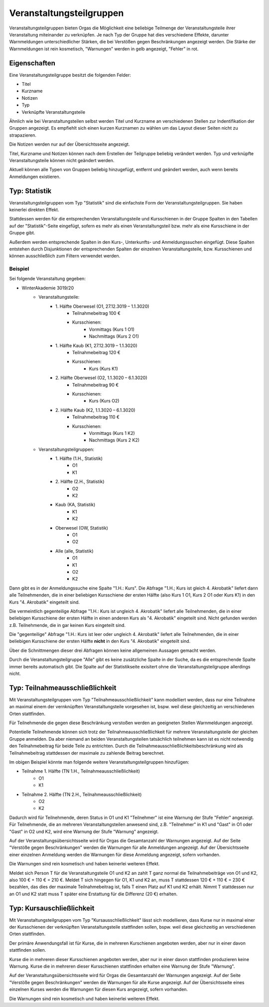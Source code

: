 Veranstaltungsteilgruppen
=========================

Veranstaltungsteilgruppen bieten Orgas die Möglichkeit eine beliebige Teilmenge der Veranstaltungsteile ihrer Veranstaltung miteinander zu verknüpfen. Je nach Typ der Gruppe hat dies verschiedene Effekte, darunter Warnmeldungen unterschiedlicher Stärken, die bei Verstößen gegen Beschränkungen angezeigt werden. Die Stärke der Warnmeldungen ist rein kosmetisch, "Warnungen" werden in gelb angezeigt, "Fehler" in rot.

Eigenschaften
-------------

Eine Veranstaltungsteilgruppe besitzt die folgenden Felder:

* Titel
* Kurzname
* Notizen
* Typ
* Verknüpfte Veranstaltungsteile

Ähnlich wie bei Veranstaltungsteilen selbst werden Titel und Kurzname an verschiedenen Stellen zur Indentifikation der Gruppen angezeigt. Es empfiehlt sich einen kurzen Kurznamen zu wählen um das Layout dieser Seiten nicht zu strapazieren.

Die Notizen werden nur auf der Übersichtsseite angezeigt.

Titel, Kurzname und Notizen können nach dem Erstellen der Teilgruppe beliebig verändert werden. Typ und verknüpfte Veranstaltungsteile können nicht geändert werden.

Aktuell können alle Typen von Gruppen beliebig hinzugefügt, entfernt und geändert werden, auch wenn bereits Anmeldungen existieren.


Typ: Statistik
--------------

Veranstaltungsteilgruppen vom Typ "Statistik" sind die einfachste Form der Veranstaltungsteilgruppen. Sie haben keinerlei direkten Effekt.

Stattdessen werden für die entsprechenden Veranstaltungsteile und Kursschienen in der Gruppe Spalten in den Tabellen auf der "Statistik"-Seite eingefügt, sofern es mehr als einen Veranstaltungsteil bzw. mehr als eine Kursschiene in der Gruppe gibt.

Außerdem werden entsprechende Spalten in den Kurs-, Unterkunfts- und Anmeldungssuchen eingefügt.
Diese Spalten entstehen durch Disjunktionen der entsprechenden Spalten der einzelnen Veranstaltungsteile, bzw. Kursschienen und können ausschließlich zum Filtern verwendet werden.

Beispiel
^^^^^^^^

Sei folgende Veranstaltung gegeben:

* WinterAkademie 3019/20
    * Veranstaltungsteile:
        * \1. Hälfte Oberwesel (O1, 27.12.3019 – 1.1.3020)
            * Teilnahmebeitrag 100 €
            * Kursschienen:
                * Vormittags (Kurs 1 O1)
                * Nachmittags (Kurs 2 O1)
        * \1. Hälfte Kaub (K1, 27.12.3019 – 1.1.3020)
            * Teilnahmebeitrag 120 €
            * Kursschienen:
                * Kurs (Kurs K1)
        * \2. Hälfte Oberwesel (O2, 1.1.3020 – 6.1.3020)
            * Teilnahmebeitrag 90 €
            * Kursschienen:
                * Kurs (Kurs O2)
        * \2. Hälfte Kaub (K2, 1.1.3020 – 6.1.3020)
            * Teilnahmebeitrag 110 €
            * Kursschienen:
                * Vormittags (Kurs 1 K2)
                * Nachmittags (Kurs 2 K2)
    * Veranstaltungsteilgruppen:
        * \1. Hälfte (1.H., Statistik)
            * O1
            * K1
        * \2. Hälfte (2.H., Statistik)
            * O2
            * K2
        * Kaub (KA, Statistik)
            * K1
            * K2
        * Oberwesel (OW, Statistik)
            * O1
            * O2
        * Alle (alle, Statistik)
            * O1
            * K1
            * O2
            * K2


Dann gibt es in der Anmeldungssuche eine Spalte "1.H.: Kurs".
Die Abfrage "1.H.; Kurs ist gleich 4. Akrobatik" liefert dann alle Teilnehmenden, die in einer beliebigen Kursschiene der ersten Hälfte (also Kurs 1 O1, Kurs 2 O1 oder Kurs K1) in den Kurs "4. Akrobatik" eingeteilt sind.

Die vermeintlich gegenteilige Abfrage "1.H.: Kurs ist ungleich 4. Akrobatik" liefert alle Teilnehmenden, die in einer beliebigen Kursschiene der ersten Hälfte in einen anderen Kurs als "4. Akrobatik" eingeteilt sind. Nicht gefunden werden z.B. Teilnehmende, die in gar keinen Kurs eingeteilt sind.

Die "gegenteilige" Abfrage "1.H.: Kurs ist leer oder ungleich 4. Akrobatik" liefert alle Teilnehmenden, die in einer beliebigen Kursschiene der ersten Hälfte **nicht** in den Kurs "4. Akrobatik" eingeteilt sind.

Über die Schnittmengen dieser drei Abfragen können keine allgemeinen Aussagen gemacht werden.

Durch die Veranstaltungsteilgruppe "Alle" gibt es keine zusätzliche Spalte in der Suche, da es die entsprechende Spalte immer bereits automatisch gibt. Die Spalte auf der Statistikseite exisitert ohne die Veranstaltungsteilgruppe allerdings nicht.


Typ: Teilnahmeausschließlichkeit
--------------------------------

Mit Veranstaltungsteilgruppen vom Typ "Teilnahmeausschließlichkeit" kann modelliert werden, dass nur eine Teilnahme an maximal einem der vernknüpften Veranstaltungsteile vorgesehen ist, bspw. weil diese gleichzeitig an verschiedenen Orten stattfinden.

Für Teilnehmende die gegen diese Beschränkung verstoßen werden an geeigneten Stellen Warnmeldungen angezeigt.

Potentielle Teilnehmende können sich trotz der Teilnahmeausschließlichkeit für mehrere Veranstaltungsteile der gleichen Gruppe anmelden.
Da aber niemand an beiden Veranstaltungsteilen tatsächlich teilnehmen kann ist es nicht notwendig den Teilnahmebeitrag für beide Teile zu entrichten. Durch die Teilnahmeausschließlichkeitsbeschränkung wird als Teilnahmebeitrag stattdessen der maximale zu zahlende Beitrag berechnet.

Im obigen Beispiel könnte man folgende weitere Veranstaltungsteilgruppen hinzufügen:

* Teilnahme 1. Hälfte (TN 1.H., Teilnahmeausschließlichkeit)
    * O1
    * K1
* Teilnahme 2. Hälfte (TN 2.H., Teilnahmeausschließlichkeit)
    * O2
    * K2

Dadurch wird für Teilnehmende, deren Status in O1 und K1 "Teilnehmer" ist eine Warnung der Stufe "Fehler" angezeigt.
Für Teilnehmende, die an mehreren Veranstaltungsteilen anwesend sind, z.B. "Teilnehmer" in K1 und "Gast" in O1 oder "Gast" in O2 und K2, wird eine Warnung der Stufe "Warnung" angezeigt.

Auf der Veranstaltungsübersichtsseite wird für Orgas die Gesamtanzahl der Warnungen angezeigt. Auf der Seite "Verstöße gegen Beschränkungen" werden die Warnungen für alle Anmeldungen angezeigt. Auf der Übersichtsseite einer einzelnen Anmeldung werden die Warnungen für diese Anmeldung angezeigt, sofern vorhanden.

Die Warnungen sind rein kosmetisch und haben keinerlei weiteren Effekt.

Meldet sich Person T für die Veranstaltungsteile O1 und K2 an zahlt T ganz normal die Teilnahmebeiträge von O1 und K2, also 100 € + 110 € = 210 €.
Meldet T sich hingegen für O1, K1 und K2 an, muss T stattdessen 120 € + 110 € = 230 € bezahlen, das dies der maximale Teilnahmebeitrag ist, falls T einen Platz auf K1 und K2 erhält. Nimmt T stattdessen nur an O1 und K2 statt muss T später eine Erstattung für die Differenz (20 €) erhalten.


Typ: Kursauschließlichkeit
--------------------------

Mit Veranstaltungsteilgruppen vom Typ "Kursausschließlichkeit" lässt sich modellieren, dass Kurse nur in maximal einer der Kursschienen der verknüpften Veranstaltungsteile stattfinden sollen, bspw. weil diese gleichzeitig an verschiedenen Orten stattfinden.

Der primäre Anwendungsfall ist für Kurse, die in mehreren Kurschienen angeboten werden, aber nur in einer davon stattfinden sollen.

Kurse die in mehreren dieser Kursschienen angeboten werden, aber nur in einer davon stattfinden produzieren keine Warnung.
Kurse die in mehreren dieser Kursschienen stattfinden erhalten eine Warnung der Stufe "Warnung".

Auf der Veranstaltungsübersichtsseite wird für Orgas die Gesamtanzahl der Warnungen angezeigt. Auf der Seite "Verstöße gegen Beschränkungen" werden die Warnungen für alle Kurse angezeigt. Auf der Übersichtsseite eines einzelnen Kurses werden die Warnungen für diesen Kurs angezeigt, sofern vorhanden.

Die Warnungen sind rein kosmetisch und haben keinerlei weiteren Effekt.
